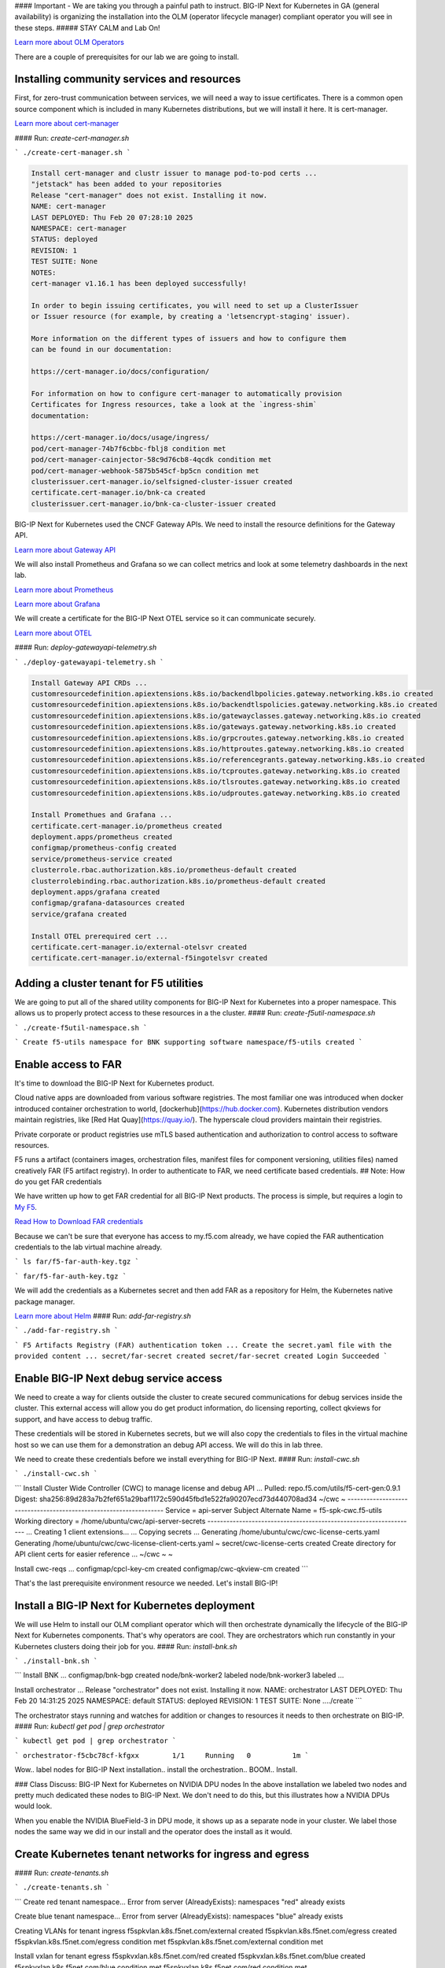 #### Important - We are taking you through a painful path to instruct. 
BIG-IP Next for Kubernetes in GA (general availability) is organizing the installation into the OLM (operator lifecycle manager) compliant operator you will see in these steps. 
##### STAY CALM and Lab On!

.. image:: images/OLM Operators.png

`Learn more about OLM Operators <https://olm.operatorframework.io/>`_

There are a couple of prerequisites for our lab we are going to install. 

Installing community services and resources
-------------------------------------------

First, for zero-trust communication between services, we will need a way to issue certificates.  There is a common open source component which is included in many Kubernetes distributions, but we will install it here. It is cert-manager.

.. image:: images/cert-manager.png

`Learn more about cert-manager <https://cert-manager.io/>`_

#### Run: `create-cert-manager.sh`

```
./create-cert-manager.sh
```

.. code-block:: bash

   Install cert-manager and clustr issuer to manage pod-to-pod certs ...
   "jetstack" has been added to your repositories
   Release "cert-manager" does not exist. Installing it now.
   NAME: cert-manager
   LAST DEPLOYED: Thu Feb 20 07:28:10 2025
   NAMESPACE: cert-manager
   STATUS: deployed
   REVISION: 1
   TEST SUITE: None
   NOTES:
   cert-manager v1.16.1 has been deployed successfully!
   
   In order to begin issuing certificates, you will need to set up a ClusterIssuer
   or Issuer resource (for example, by creating a 'letsencrypt-staging' issuer).
   
   More information on the different types of issuers and how to configure them
   can be found in our documentation:
   
   https://cert-manager.io/docs/configuration/
   
   For information on how to configure cert-manager to automatically provision
   Certificates for Ingress resources, take a look at the `ingress-shim`
   documentation:
   
   https://cert-manager.io/docs/usage/ingress/
   pod/cert-manager-74b7f6cbbc-fblj8 condition met
   pod/cert-manager-cainjector-58c9d76cb8-4qcdk condition met
   pod/cert-manager-webhook-5875b545cf-bp5cn condition met
   clusterissuer.cert-manager.io/selfsigned-cluster-issuer created
   certificate.cert-manager.io/bnk-ca created
   clusterissuer.cert-manager.io/bnk-ca-cluster-issuer created


BIG-IP Next for Kubernetes used the CNCF Gateway APIs. We need to install the resource definitions for the Gateway API. 

`Learn more about Gateway API <https://gateway-api.sigs.k8s.io/>`_

We will also install Prometheus and Grafana so we can collect metrics and look at some telemetry dashboards in the next lab. 

.. image:: images/Prometheus.png

`Learn more about Prometheus <https://prometheus.io/>`_

.. image:: images/Grafana.png

`Learn more about Grafana <https://github.com/grafana/grafana/blob/main/README.md>`_

We will create a certificate for the BIG-IP Next OTEL service so it can communicate securely.

.. image:: images/OpenTelemetry.png

`Learn more about OTEL <https://opentelemetry.io/>`_

#### Run: `deploy-gatewayapi-telemetry.sh`

```
./deploy-gatewayapi-telemetry.sh
```

.. code-block:: bash

   Install Gateway API CRDs ...
   customresourcedefinition.apiextensions.k8s.io/backendlbpolicies.gateway.networking.k8s.io created
   customresourcedefinition.apiextensions.k8s.io/backendtlspolicies.gateway.networking.k8s.io created
   customresourcedefinition.apiextensions.k8s.io/gatewayclasses.gateway.networking.k8s.io created
   customresourcedefinition.apiextensions.k8s.io/gateways.gateway.networking.k8s.io created
   customresourcedefinition.apiextensions.k8s.io/grpcroutes.gateway.networking.k8s.io created
   customresourcedefinition.apiextensions.k8s.io/httproutes.gateway.networking.k8s.io created
   customresourcedefinition.apiextensions.k8s.io/referencegrants.gateway.networking.k8s.io created
   customresourcedefinition.apiextensions.k8s.io/tcproutes.gateway.networking.k8s.io created
   customresourcedefinition.apiextensions.k8s.io/tlsroutes.gateway.networking.k8s.io created
   customresourcedefinition.apiextensions.k8s.io/udproutes.gateway.networking.k8s.io created
   
   Install Promethues and Grafana ...
   certificate.cert-manager.io/prometheus created
   deployment.apps/prometheus created
   configmap/prometheus-config created
   service/prometheus-service created
   clusterrole.rbac.authorization.k8s.io/prometheus-default created
   clusterrolebinding.rbac.authorization.k8s.io/prometheus-default created
   deployment.apps/grafana created
   configmap/grafana-datasources created
   service/grafana created
   
   Install OTEL prerequired cert ...
   certificate.cert-manager.io/external-otelsvr created
   certificate.cert-manager.io/external-f5ingotelsvr created


Adding a cluster tenant for F5 utilities
----------------------------------------

We are going to put all of the shared utility components for BIG-IP Next for Kubernetes into a proper namespace. This allows us to properly protect access to these resources in a the cluster.
#### Run: `create-f5util-namespace.sh`

```
./create-f5util-namespace.sh
```

```
Create f5-utils namespace for BNK supporting software
namespace/f5-utils created
```

Enable access to FAR
--------------------

It's time to download the BIG-IP Next for Kubernetes product.

Cloud native apps are downloaded from various software registries. The most familiar one was introduced when docker introduced container orchestration to world, [dockerhub](https://hub.docker.com). Kubernetes distribution vendors maintain registries, like [Red Hat Quay](https://quay.io/). The hyperscale cloud providers maintain their registries. 

Private corporate or product registries use mTLS based authentication and authorization to control access to software resources. 

F5 runs a artifact (containers images, orchestration files, manifest files for component versioning, utilities files) named creatively FAR (F5 artifact registry). In order to authenticate to FAR, we need certificate based credentials.
## Note: How do you get FAR credentials

We have written up how to get FAR credential for all BIG-IP Next products. The process is simple, but requires a login to `My F5 <https://my.f5.com>`_. 

`Read How to Download FAR credentials <https://clouddocs.f5.com/bigip-next-for-kubernetes/2.0.0-LA/far.html#download-the-service-account-key>`_

Because we can't be sure that everyone has access to my.f5.com already, we have copied the FAR authentication credentials to the lab virtual machine already. 

```
ls far/f5-far-auth-key.tgz
```

```
far/f5-far-auth-key.tgz
```

We will add the credentials as a Kubernetes secret and then add FAR as a repository for Helm, the Kubernetes native package manager. 

`Learn more about Helm <https://helm.sh/>`_
#### Run: `add-far-registry.sh`

```
./add-far-registry.sh
```

```
F5 Artifacts Registry (FAR) authentication token ...
Create the secret.yaml file with the provided content ...
secret/far-secret created
secret/far-secret created
Login Succeeded
```

Enable BIG-IP Next debug service access
---------------------------------------

We need to create a way for clients outside the cluster to create secured communications for debug services inside the cluster. This external access will allow you do get product information, do licensing reporting, collect qkviews for support, and have access to debug traffic.

These credentials will be stored in Kubernetes secrets, but we will also copy the credentials to files in the virtual machine host so we can use them for a demonstration an debug API access. We will do this in lab three.

.. image:: images/CWCAuthgenerationfordebugAPI.png

We need to create these credentials before we install everything for BIG-IP Next.
#### Run: `install-cwc.sh`

```
./install-cwc.sh
```

```
Install Cluster Wide Controller (CWC) to manage license and debug API ...
Pulled: repo.f5.com/utils/f5-cert-gen:0.9.1
Digest: sha256:89d283a7b2fef651a29baf1172c590d45fbd1e522fa90207ecd73d440708ad34
~/cwc ~
------------------------------------------------------------------
Service                   = api-server
Subject Alternate Name    = f5-spk-cwc.f5-utils
Working directory         = /home/ubuntu/cwc/api-server-secrets
------------------------------------------------------------------
...
Creating 1 client extensions...
...
Copying secrets ...
Generating /home/ubuntu/cwc/cwc-license-certs.yaml
Generating /home/ubuntu/cwc/cwc-license-client-certs.yaml
~
secret/cwc-license-certs created
Create directory for API client certs for easier reference ...
~/cwc ~
~

Install cwc-reqs ...
configmap/cpcl-key-cm created
configmap/cwc-qkview-cm created
```

That's the last prerequisite environment resource we needed. Let's install BIG-IP!

Install a BIG-IP Next for Kubernetes deployment
-----------------------------------------------

We will use Helm to install our OLM compliant operator which will then orchestrate dynamically the lifecycle of the BIG-IP Next for Kubernetes components. That's why operators are cool. They are orchestrators which run constantly in your Kubernetes clusters doing their job for you.
#### Run: `install-bnk.sh`

```
./install-bnk.sh
```

```
Install BNK ...
configmap/bnk-bgp created
node/bnk-worker2 labeled
node/bnk-worker3 labeled
...

Install orchestrator ...
Release "orchestrator" does not exist. Installing it now.
NAME: orchestrator
LAST DEPLOYED: Thu Feb 20 14:31:25 2025
NAMESPACE: default
STATUS: deployed
REVISION: 1
TEST SUITE: None
..../create
```

The orchestrator stays running and watches for addition or changes to resources it needs to then orchestrate on BIG-IP.
#### Run: `kubectl get pod | grep orchestrator`

```
kubectl get pod | grep orchestrator
```

```
orchestrator-f5cbc78cf-kfgxx        1/1     Running   0          1m
```

Wow.. label nodes for BIG-IP Next installation.. install the orchestration.. BOOM.. Install. 

.. image:: images/BIG-IP Installed Lab Environment.png

### Class Discuss: BIG-IP Next for Kubernetes on NVIDIA DPU nodes
In the above installation we labeled two nodes and pretty much dedicated these nodes to BIG-IP Next. We don't need to do this, but this illustrates how a NVIDIA DPUs would look. 

.. image:: images/BIG-IP Next on NVIDIA BF-3 Diagram.png

When you enable the NVIDIA BlueField-3 in DPU mode, it shows up as a separate node in your cluster. We label those nodes the same way we did in our install and the operator does the install as it would.

.. image:: images/BIG-IP Next on NVIDIA BF-3 Kubernetes Nodes.png

Create Kubernetes tenant networks for ingress and egress
--------------------------------------------------------

#### Run: `create-tenants.sh`

```
./create-tenants.sh
```

```
Create red tenant namespace...
Error from server (AlreadyExists): namespaces "red" already exists

Create blue tenant namespace...
Error from server (AlreadyExists): namespaces "blue" already exists

Creating VLANs for tenant ingress
f5spkvlan.k8s.f5net.com/external created
f5spkvlan.k8s.f5net.com/egress created
f5spkvlan.k8s.f5net.com/egress condition met
f5spkvlan.k8s.f5net.com/external condition met

Install vxlan for tenant egress
f5spkvxlan.k8s.f5net.com/red created
f5spkvxlan.k8s.f5net.com/blue created
f5spkvxlan.k8s.f5net.com/blue condition met
f5spkvxlan.k8s.f5net.com/red condition met

Install SNAT Pools to be selected on egress for tenant namespaces
f5spksnatpool.k8s.f5net.com/red-snat created
f5spksnatpool.k8s.f5net.com/blue-snat created
f5spkegress.k8s.f5net.com/red-egress created
f5spkegress.k8s.f5net.com/blue-egress created

Little lab hack to disable TX offload capabilities on egress vxlans

bnk-worker2

bnk-worker
Actual changes:
tx-checksum-ip-generic: off
tx-tcp-segmentation: off [not requested]
tx-tcp-ecn-segmentation: off [not requested]
tx-tcp-mangleid-segmentation: off [not requested]
tx-tcp6-segmentation: off [not requested]
Actual changes:
tx-checksum-ip-generic: off
tx-tcp-segmentation: off [not requested]
tx-tcp-ecn-segmentation: off [not requested]
tx-tcp-mangleid-segmentation: off [not requested]
tx-tcp6-segmentation: off [not requested]

bnk-worker3

Install a global logging profile for all tenants
f5bigcontextglobal.k8s.f5net.com/global-context configured
f5bigloghslpub.k8s.f5net.com/logpublisher created
f5biglogprofile.k8s.f5net.com/logprofile created
```

We just created ingress and egress network for blue and red tenants.

.. image:: images/TenantIngressandEgressNetworks.png

We successfully install BIG-IP Next for Kubernetes and setup two infrastructure tenant networks. 

In lab 3 we will get some hands on use of BIG-IP Next for Kubernetes.
